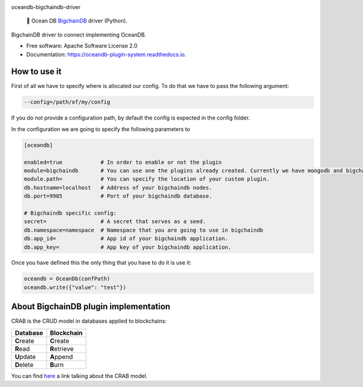 |banner|

.. raw:: html

   <h1 align="center">

oceandb-bigchaindb-driver

.. raw:: html

   </h1>

..

    🐳 Ocean DB `BigchainDB <https://www.bigchaindb.com/>`_ driver (Python).

.. |banner| image:: doc/img/repo-banner@2x.png
   :target: https://oceanprotocol.com

.. image:: https://img.shields.io/pypi/v/oceandb-bigchaindb-driver.svg
        :target: https://pypi.python.org/pypi/oceandb-bigchaindb-driver

.. image:: https://travis-ci.com/oceanprotocol/oceandb-bigchaindb-driver.svg?token=pA8zcB6SCxKW5MHpqs6L&branch=master
        :target: https://travis-ci.com/oceanprotocol/oceandb-bigchaindb-driver

.. image:: https://readthedocs.org/projects/oceandb-plugin-system/badge/?version=latest
        :target: https://oceandb-plugin-system.readthedocs.io/en/latest/?badge=latest
        :alt: Documentation Status


BigchainDB driver to connect implementing OceanDB.

* Free software: Apache Software License 2.0
* Documentation: https://oceandb-plugin-system.readthedocs.io.


How to use it
-------------

First of all we have to specify where is allocated our config.
To do that we have to pass the following argument:

.. code-block:: python

    --config=/path/of/my/config
..

If you do not provide a configuration path, by default the config is expected in the config folder.

In the configuration we are going to specify the following parameters to

.. code-block:: python

    [oceandb]

    enabled=true            # In order to enable or not the plugin
    module=bigchaindb       # You can use one the plugins already created. Currently we have mongodb and bigchaindb.
    module.path=            # You can specify the location of your custom plugin.
    db.hostname=localhost   # Address of your bigchaindb nodes.
    db.port=9985            # Port of your bigchaindb database.

    # Bigchaindb specific config:
    secret=                 # A secret that serves as a seed.
    db.namespace=namespace  # Namespace that you are going to use in bigchaindb
    db.app_id=              # App id of your bigchaindb application.
    db.app_key=             # App key of your bigchaindb application.
..

Once you have defined this the only thing that you have to do it is use it:

.. code-block:: python

    oceandb = OceanDb(confPath)
    oceandb.write({"value": "test"})

..


About BigchainDB plugin implementation
--------------------------------------

CRAB is the CRUD model in databases applied to blockchains:

+--------------+----------------+
| Database     | Blockchain     |
+==============+================+
| **C**\ reate | **C**\ reate   |
+--------------+----------------+
| **R**\ ead   | **R**\ etrieve |
+--------------+----------------+
| **U**\ pdate | **A**\ ppend   |
+--------------+----------------+
| **D**\ elete | **B**\ urn     |
+--------------+----------------+

You can find `here <https://blog.bigchaindb.com/crab-create-retrieve-append-burn-b9f6d111f460>`_ a link talking about the CRAB model.
